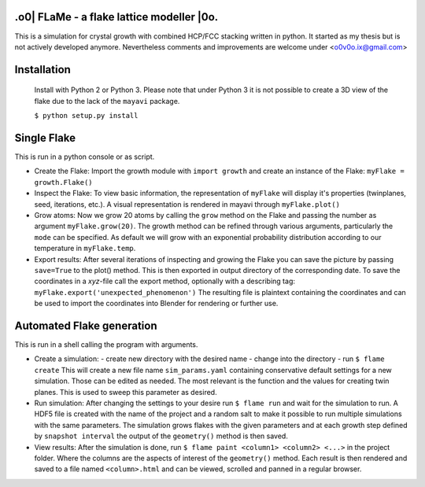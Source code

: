 .o0| FLaMe - a flake lattice modeller |0o.
============================================
This is a simulation for crystal growth with combined HCP/FCC stacking written in python.
It started as my thesis but is not actively developed anymore. Nevertheless comments and
improvements are welcome under <o0v0o.ix@gmail.com>


Installation
============

  Install with Python 2 or Python 3. Please note that under Python 3 it is not possible to
  create a 3D view of the flake due to the lack of the ``mayavi`` package.

  ``$ python setup.py install``


Single Flake
============
This is run in a python console or as script.

* Create the Flake:
  Import the growth module with ``import growth`` and create an instance of the Flake:
  ``myFlake = growth.Flake()``

* Inspect the Flake:
  To view basic information, the representation of ``myFlake`` will display it's
  properties (twinplanes, seed, iterations, etc.). A visual representation is
  rendered in mayavi through ``myFlake.plot()``

* Grow atoms:
  Now we grow 20 atoms by calling the ``grow`` method on the Flake and passing the number
  as argument ``myFlake.grow(20)``. The growth method can be refined through various
  arguments, particularly the ``mode`` can be specified. As default we will grow with an
  exponential probability distribution according to our temperature in ``myFlake.temp``.

* Export results:
  After several iterations of inspecting and growing the Flake you can save the picture by
  passing ``save=True`` to the plot() method. This is then exported in output directory of
  the corresponding date. To save the coordinates in a `xyz`-file call the export method,
  optionally with a describing tag: ``myFlake.export('unexpected_phenomenon')`` The
  resulting file is plaintext containing the coordinates and can be used to import the
  coordinates into Blender for rendering or further use.


Automated Flake generation
==========================
This is run in a shell calling the program with arguments.

* Create a simulation:
  - create new directory with the desired name
  - change into the directory
  - run ``$ flame create``
  This will create a new file name ``sim_params.yaml`` containing conservative default
  settings for a new simulation. Those can be edited as needed. The most relevant is the
  function and the values for creating twin planes. This is used to sweep this parameter
  as desired.

* Run simulation:
  After changing the settings to your desire run ``$ flame run`` and wait for the
  simulation to run. A HDF5 file is created with the name of the project and a random salt
  to make it possible to run multiple simulations with the same parameters. The simulation
  grows flakes with the given parameters and at each growth step defined by ``snapshot
  interval`` the output of the ``geometry()`` method is then saved.

* View results:
  After the simulation is done, run ``$ flame paint <column1> <column2> <...>`` in the
  project folder. Where the columns are the aspects of interest of the ``geometry()``
  method. Each result is then rendered and saved to a file named ``<column>.html`` and can
  be viewed, scrolled and panned in a regular browser.
